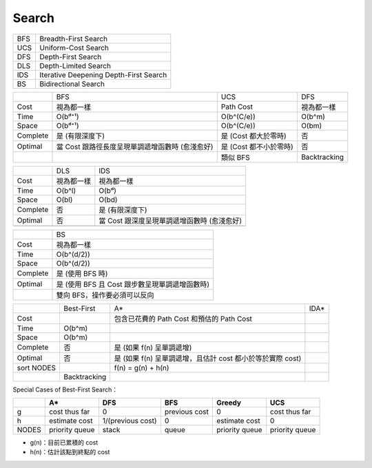 ========================================
Search
========================================

+-----+----------------------------------------+
| BFS | Breadth-First Search                   |
+-----+----------------------------------------+
| UCS | Uniform-Cost Search                    |
+-----+----------------------------------------+
| DFS | Depth-First Search                     |
+-----+----------------------------------------+
| DLS | Depth-Limited Search                   |
+-----+----------------------------------------+
| IDS | Iterative Deepening Depth-First Search |
+-----+----------------------------------------+
| BS  | Bidirectional Search                   |
+-----+----------------------------------------+

+----------+-------------------------------------------------+------------------------+--------------+
|          | BFS                                             | UCS                    | DFS          |
+----------+-------------------------------------------------+------------------------+--------------+
| Cost     | 視為都一樣                                      | Path Cost              | 視為都一樣   |
+----------+-------------------------------------------------+------------------------+--------------+
| Time     | O(bᵈ⁺¹)                                         | O(b^(C/e))             | O(b^m)       |
+----------+-------------------------------------------------+------------------------+--------------+
| Space    | O(bᵈ⁺¹)                                         | O(b^(C/e))             | O(bm)        |
+----------+-------------------------------------------------+------------------------+--------------+
| Complete | 是 (有限深度下)                                 | 是 (Cost 都大於零時)   | 否           |
+----------+-------------------------------------------------+------------------------+--------------+
| Optimal  | 當 Cost 跟路徑長度呈現單調遞增函數時 (愈淺愈好) | 是 (Cost 都不小於零時) | 否           |
+----------+-------------------------------------------------+------------------------+--------------+
|          |                                                 | 類似 BFS               | Backtracking |
+----------+-------------------------------------------------+------------------------+--------------+

+----------+------------+---------------------------------------------+
|          | DLS        | IDS                                         |
+----------+------------+---------------------------------------------+
| Cost     | 視為都一樣 | 視為都一樣                                  |
+----------+------------+---------------------------------------------+
| Time     | O(b^l)     | O(bᵈ)                                       |
+----------+------------+---------------------------------------------+
| Space    | O(bl)      | O(bd)                                       |
+----------+------------+---------------------------------------------+
| Complete | 否         | 是 (有限深度下)                             |
+----------+------------+---------------------------------------------+
| Optimal  | 否         | 當 Cost 跟深度呈現單調遞增函數時 (愈淺愈好) |
+----------+------------+---------------------------------------------+
|          |            |                                             |
+----------+------------+---------------------------------------------+

+----------+------------------------------------------------+
|          | BS                                             |
+----------+------------------------------------------------+
| Cost     | 視為都一樣                                     |
+----------+------------------------------------------------+
| Time     | O(b^(d/2))                                     |
+----------+------------------------------------------------+
| Space    | O(b^(d/2))                                     |
+----------+------------------------------------------------+
| Complete | 是 (使用 BFS 時)                               |
+----------+------------------------------------------------+
| Optimal  | 是 (使用 BFS 且 Cost 跟步數呈現單調遞增函數時) |
+----------+------------------------------------------------+
|          | 雙向 BFS，操作要必須可以反向                   |
+----------+------------------------------------------------+



+------------+--------------+---------------------------------------------------------------+------+
|            | Best-First   | A*                                                            | IDA* |
+------------+--------------+---------------------------------------------------------------+------+
| Cost       |              | 包含已花費的 Path Cost 和預估的 Path Cost                     |      |
+------------+--------------+---------------------------------------------------------------+------+
| Time       | O(b^m)       |                                                               |      |
+------------+--------------+---------------------------------------------------------------+------+
| Space      | O(b^m)       |                                                               |      |
+------------+--------------+---------------------------------------------------------------+------+
| Complete   | 否           | 是 (如果 f(n) 呈單調遞增)                                     |      |
+------------+--------------+---------------------------------------------------------------+------+
| Optimal    | 否           | 是 (如果 f(n) 呈單調遞增，且估計 cost 都小於等於實際 cost)    |      |
+------------+--------------+---------------------------------------------------------------+------+
| sort NODES |              | f(n) = g(n) + h(n)                                            |      |
+------------+--------------+---------------------------------------------------------------+------+
|            | Backtracking |                                                               |      |
+------------+--------------+---------------------------------------------------------------+------+

+------------+
|            | Greedy Best-First |
+------------+
| Cost       |
+------------+
| Time       | O(b^m)
+------------+
| Space      | O(b^m)
+------------+
| Complete   | 否
+------------+
| Optimal    | 否
+------------+
| sort NODES | f(n) = h(n)
+------------+
|            |
+------------+

Special Cases of Best-First Search：

+-------+----------------+-------------------+---------------+----------------+----------------+
|       | A*             | DFS               | BFS           | Greedy         | UCS            |
+=======+================+===================+===============+================+================+
| g     | cost thus far  | 0                 | previous cost | 0              | cost thus far  |
+-------+----------------+-------------------+---------------+----------------+----------------+
| h     | estimate cost  | 1/(previous cost) | 0             | estimate cost  | 0              |
+-------+----------------+-------------------+---------------+----------------+----------------+
| NODES | priority queue | stack             | queue         | priority queue | priority queue |
+-------+----------------+-------------------+---------------+----------------+----------------+


* g(n)：目前已累積的 cost
* h(n)：估計該點到終點的 cost
